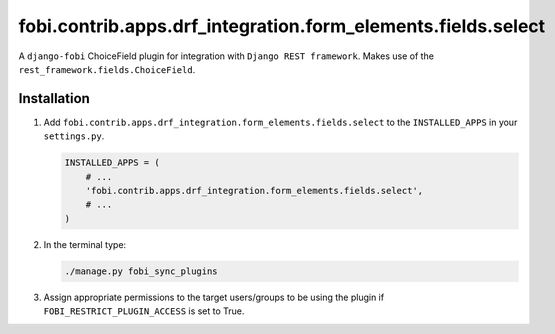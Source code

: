 fobi.contrib.apps.drf_integration.form_elements.fields.select
#############################################################
A ``django-fobi`` ChoiceField plugin for integration with
``Django REST framework``. Makes use of the
``rest_framework.fields.ChoiceField``.

Installation
^^^^^^^^^^^^
(1) Add ``fobi.contrib.apps.drf_integration.form_elements.fields.select``
    to the ``INSTALLED_APPS`` in your ``settings.py``.

    .. code-block:: python

        INSTALLED_APPS = (
            # ...
            'fobi.contrib.apps.drf_integration.form_elements.fields.select',
            # ...
        )

(2) In the terminal type:

    .. code-block:: sh

        ./manage.py fobi_sync_plugins

(3) Assign appropriate permissions to the target users/groups to be using
    the plugin if ``FOBI_RESTRICT_PLUGIN_ACCESS`` is set to True.
